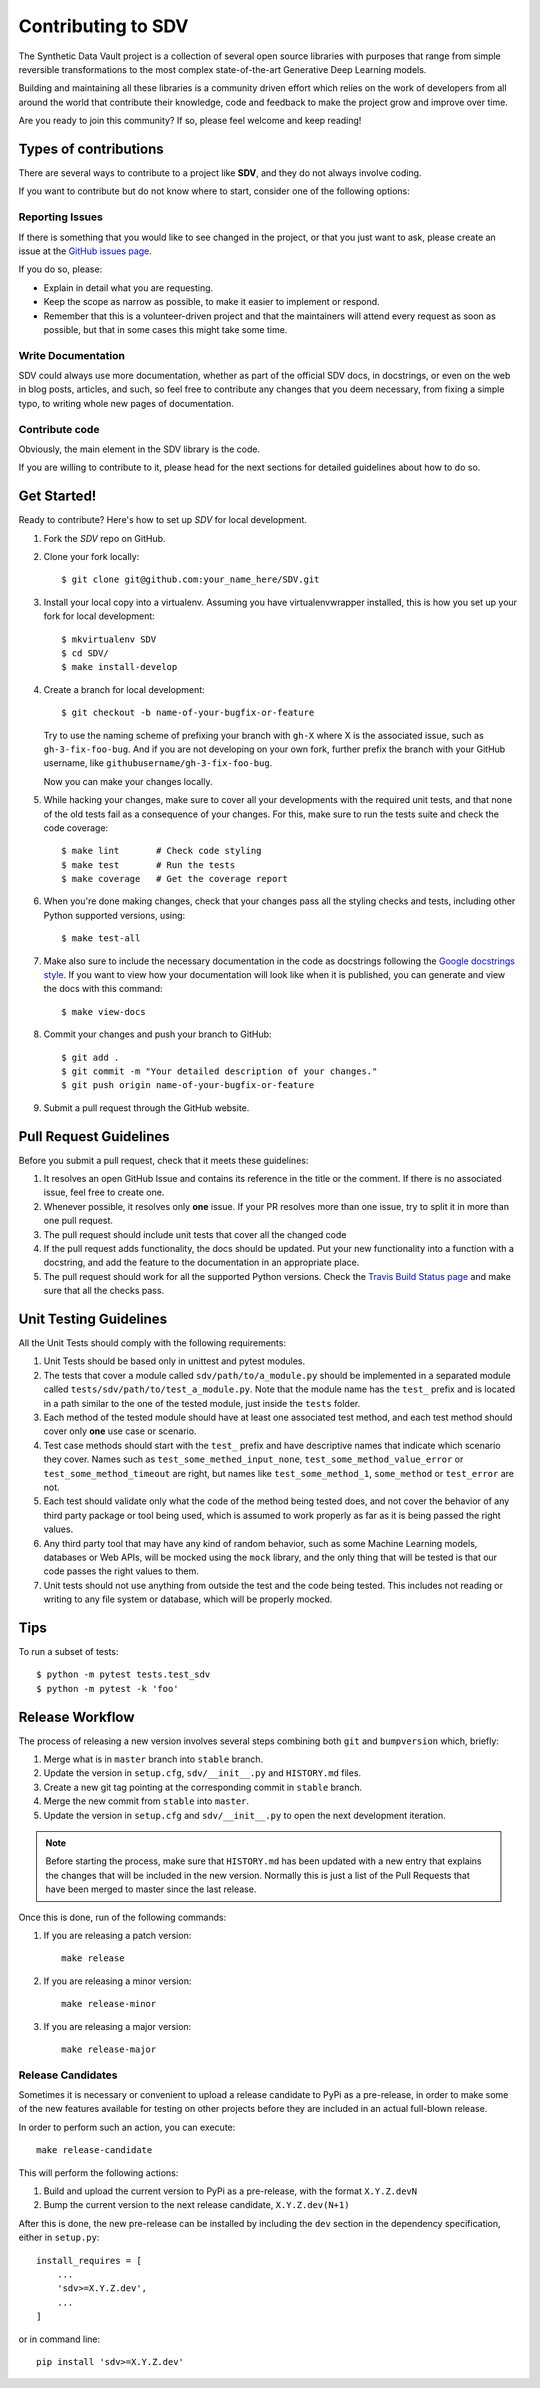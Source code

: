 .. _contributing:

Contributing to SDV
===================

The Synthetic Data Vault project is a collection of several open source libraries with purposes
that range from simple reversible transformations to the most complex state-of-the-art Generative
Deep Learning models.

Building and maintaining all these libraries is a community driven effort which relies on the work
of developers from all around the world that contribute their knowledge, code and feedback to make
the project grow and improve over time.

Are you ready to join this community? If so, please feel welcome and keep reading!

Types of contributions
----------------------

There are several ways to contribute to a project like **SDV**, and they do not always involve
coding.

If you want to contribute but do not know where to start, consider one of the following options:

Reporting Issues
~~~~~~~~~~~~~~~~

If there is something that you would like to see changed in the project, or that you just want
to ask, please create an issue at the `GitHub issues page`_.

If you do so, please:

* Explain in detail what you are requesting.
* Keep the scope as narrow as possible, to make it easier to implement or respond.
* Remember that this is a volunteer-driven project and that the maintainers will attend every
  request as soon as possible, but that in some cases this might take some time.

Write Documentation
~~~~~~~~~~~~~~~~~~~

SDV could always use more documentation, whether as part of the official SDV
docs, in docstrings, or even on the web in blog posts, articles, and such, so feel free to
contribute any changes that you deem necessary, from fixing a simple typo, to writing whole
new pages of documentation.

Contribute code
~~~~~~~~~~~~~~~

Obviously, the main element in the SDV library is the code.

If you are willing to contribute to it, please head for the next sections for detailed guidelines
about how to do so.


Get Started!
------------

Ready to contribute? Here's how to set up `SDV` for local development.

1. Fork the `SDV` repo on GitHub.
2. Clone your fork locally::

    $ git clone git@github.com:your_name_here/SDV.git

3. Install your local copy into a virtualenv. Assuming you have virtualenvwrapper installed,
   this is how you set up your fork for local development::

    $ mkvirtualenv SDV
    $ cd SDV/
    $ make install-develop

4. Create a branch for local development::

    $ git checkout -b name-of-your-bugfix-or-feature

   Try to use the naming scheme of prefixing your branch with ``gh-X`` where X is
   the associated issue, such as ``gh-3-fix-foo-bug``. And if you are not
   developing on your own fork, further prefix the branch with your GitHub
   username, like ``githubusername/gh-3-fix-foo-bug``.

   Now you can make your changes locally.

5. While hacking your changes, make sure to cover all your developments with the required
   unit tests, and that none of the old tests fail as a consequence of your changes.
   For this, make sure to run the tests suite and check the code coverage::

    $ make lint       # Check code styling
    $ make test       # Run the tests
    $ make coverage   # Get the coverage report

6. When you're done making changes, check that your changes pass all the styling checks and
   tests, including other Python supported versions, using::

    $ make test-all

7. Make also sure to include the necessary documentation in the code as docstrings following
   the `Google docstrings style`_.
   If you want to view how your documentation will look like when it is published, you can
   generate and view the docs with this command::

    $ make view-docs

8. Commit your changes and push your branch to GitHub::

    $ git add .
    $ git commit -m "Your detailed description of your changes."
    $ git push origin name-of-your-bugfix-or-feature

9. Submit a pull request through the GitHub website.

Pull Request Guidelines
-----------------------

Before you submit a pull request, check that it meets these guidelines:

1. It resolves an open GitHub Issue and contains its reference in the title or
   the comment. If there is no associated issue, feel free to create one.
2. Whenever possible, it resolves only **one** issue. If your PR resolves more than
   one issue, try to split it in more than one pull request.
3. The pull request should include unit tests that cover all the changed code
4. If the pull request adds functionality, the docs should be updated. Put
   your new functionality into a function with a docstring, and add the
   feature to the documentation in an appropriate place.
5. The pull request should work for all the supported Python versions. Check the `Travis Build
   Status page`_ and make sure that all the checks pass.

Unit Testing Guidelines
-----------------------

All the Unit Tests should comply with the following requirements:

1. Unit Tests should be based only in unittest and pytest modules.

2. The tests that cover a module called ``sdv/path/to/a_module.py``
   should be implemented in a separated module called
   ``tests/sdv/path/to/test_a_module.py``.
   Note that the module name has the ``test_`` prefix and is located in a path similar
   to the one of the tested module, just inside the ``tests`` folder.

3. Each method of the tested module should have at least one associated test method, and
   each test method should cover only **one** use case or scenario.

4. Test case methods should start with the ``test_`` prefix and have descriptive names
   that indicate which scenario they cover.
   Names such as ``test_some_methed_input_none``, ``test_some_method_value_error`` or
   ``test_some_method_timeout`` are right, but names like ``test_some_method_1``,
   ``some_method`` or ``test_error`` are not.

5. Each test should validate only what the code of the method being tested does, and not
   cover the behavior of any third party package or tool being used, which is assumed to
   work properly as far as it is being passed the right values.

6. Any third party tool that may have any kind of random behavior, such as some Machine
   Learning models, databases or Web APIs, will be mocked using the ``mock`` library, and
   the only thing that will be tested is that our code passes the right values to them.

7. Unit tests should not use anything from outside the test and the code being tested. This
   includes not reading or writing to any file system or database, which will be properly
   mocked.

Tips
----

To run a subset of tests::

    $ python -m pytest tests.test_sdv
    $ python -m pytest -k 'foo'

Release Workflow
----------------

The process of releasing a new version involves several steps combining both ``git`` and
``bumpversion`` which, briefly:

1. Merge what is in ``master`` branch into ``stable`` branch.
2. Update the version in ``setup.cfg``, ``sdv/__init__.py`` and
   ``HISTORY.md`` files.
3. Create a new git tag pointing at the corresponding commit in ``stable`` branch.
4. Merge the new commit from ``stable`` into ``master``.
5. Update the version in ``setup.cfg`` and ``sdv/__init__.py``
   to open the next development iteration.

.. note:: Before starting the process, make sure that ``HISTORY.md`` has been updated with a new
          entry that explains the changes that will be included in the new version.
          Normally this is just a list of the Pull Requests that have been merged to master
          since the last release.

Once this is done, run of the following commands:

1. If you are releasing a patch version::

    make release

2. If you are releasing a minor version::

    make release-minor

3. If you are releasing a major version::

    make release-major

Release Candidates
~~~~~~~~~~~~~~~~~~

Sometimes it is necessary or convenient to upload a release candidate to PyPi as a pre-release,
in order to make some of the new features available for testing on other projects before they
are included in an actual full-blown release.

In order to perform such an action, you can execute::

    make release-candidate

This will perform the following actions:

1. Build and upload the current version to PyPi as a pre-release, with the format ``X.Y.Z.devN``

2. Bump the current version to the next release candidate, ``X.Y.Z.dev(N+1)``

After this is done, the new pre-release can be installed by including the ``dev`` section in the
dependency specification, either in ``setup.py``::

    install_requires = [
        ...
        'sdv>=X.Y.Z.dev',
        ...
    ]

or in command line::

    pip install 'sdv>=X.Y.Z.dev'


.. _GitHub issues page: https://github.com/sdv-dev/SDV/issues
.. _Travis Build Status page: https://travis-ci.org/sdv-dev/SDV/pull_requests
.. _Google docstrings style: https://google.github.io/styleguide/pyguide.html?showone=Comments#Comments
